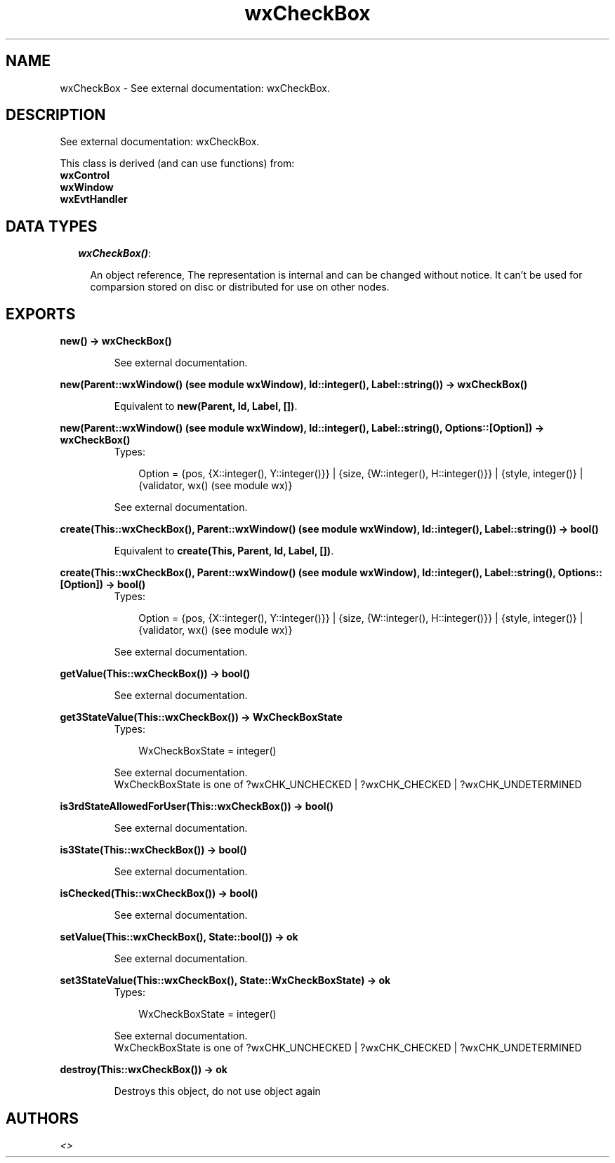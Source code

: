.TH wxCheckBox 3 "wxErlang 0.99" "" "Erlang Module Definition"
.SH NAME
wxCheckBox \- See external documentation: wxCheckBox.
.SH DESCRIPTION
.LP
See external documentation: wxCheckBox\&.
.LP
This class is derived (and can use functions) from: 
.br
\fBwxControl\fR\& 
.br
\fBwxWindow\fR\& 
.br
\fBwxEvtHandler\fR\& 
.SH "DATA TYPES"

.RS 2
.TP 2
.B
\fIwxCheckBox()\fR\&:

.RS 2
.LP
An object reference, The representation is internal and can be changed without notice\&. It can\&'t be used for comparsion stored on disc or distributed for use on other nodes\&.
.RE
.RE
.SH EXPORTS
.LP
.B
new() -> wxCheckBox()
.br
.RS
.LP
See external documentation\&.
.RE
.LP
.B
new(Parent::wxWindow() (see module wxWindow), Id::integer(), Label::string()) -> wxCheckBox()
.br
.RS
.LP
Equivalent to \fBnew(Parent, Id, Label, [])\fR\&\&.
.RE
.LP
.B
new(Parent::wxWindow() (see module wxWindow), Id::integer(), Label::string(), Options::[Option]) -> wxCheckBox()
.br
.RS
.TP 3
Types:

Option = {pos, {X::integer(), Y::integer()}} | {size, {W::integer(), H::integer()}} | {style, integer()} | {validator, wx() (see module wx)}
.br
.RE
.RS
.LP
See external documentation\&.
.RE
.LP
.B
create(This::wxCheckBox(), Parent::wxWindow() (see module wxWindow), Id::integer(), Label::string()) -> bool()
.br
.RS
.LP
Equivalent to \fBcreate(This, Parent, Id, Label, [])\fR\&\&.
.RE
.LP
.B
create(This::wxCheckBox(), Parent::wxWindow() (see module wxWindow), Id::integer(), Label::string(), Options::[Option]) -> bool()
.br
.RS
.TP 3
Types:

Option = {pos, {X::integer(), Y::integer()}} | {size, {W::integer(), H::integer()}} | {style, integer()} | {validator, wx() (see module wx)}
.br
.RE
.RS
.LP
See external documentation\&.
.RE
.LP
.B
getValue(This::wxCheckBox()) -> bool()
.br
.RS
.LP
See external documentation\&.
.RE
.LP
.B
get3StateValue(This::wxCheckBox()) -> WxCheckBoxState
.br
.RS
.TP 3
Types:

WxCheckBoxState = integer()
.br
.RE
.RS
.LP
See external documentation\&. 
.br
WxCheckBoxState is one of ?wxCHK_UNCHECKED | ?wxCHK_CHECKED | ?wxCHK_UNDETERMINED
.RE
.LP
.B
is3rdStateAllowedForUser(This::wxCheckBox()) -> bool()
.br
.RS
.LP
See external documentation\&.
.RE
.LP
.B
is3State(This::wxCheckBox()) -> bool()
.br
.RS
.LP
See external documentation\&.
.RE
.LP
.B
isChecked(This::wxCheckBox()) -> bool()
.br
.RS
.LP
See external documentation\&.
.RE
.LP
.B
setValue(This::wxCheckBox(), State::bool()) -> ok
.br
.RS
.LP
See external documentation\&.
.RE
.LP
.B
set3StateValue(This::wxCheckBox(), State::WxCheckBoxState) -> ok
.br
.RS
.TP 3
Types:

WxCheckBoxState = integer()
.br
.RE
.RS
.LP
See external documentation\&. 
.br
WxCheckBoxState is one of ?wxCHK_UNCHECKED | ?wxCHK_CHECKED | ?wxCHK_UNDETERMINED
.RE
.LP
.B
destroy(This::wxCheckBox()) -> ok
.br
.RS
.LP
Destroys this object, do not use object again
.RE
.SH AUTHORS
.LP

.I
<>